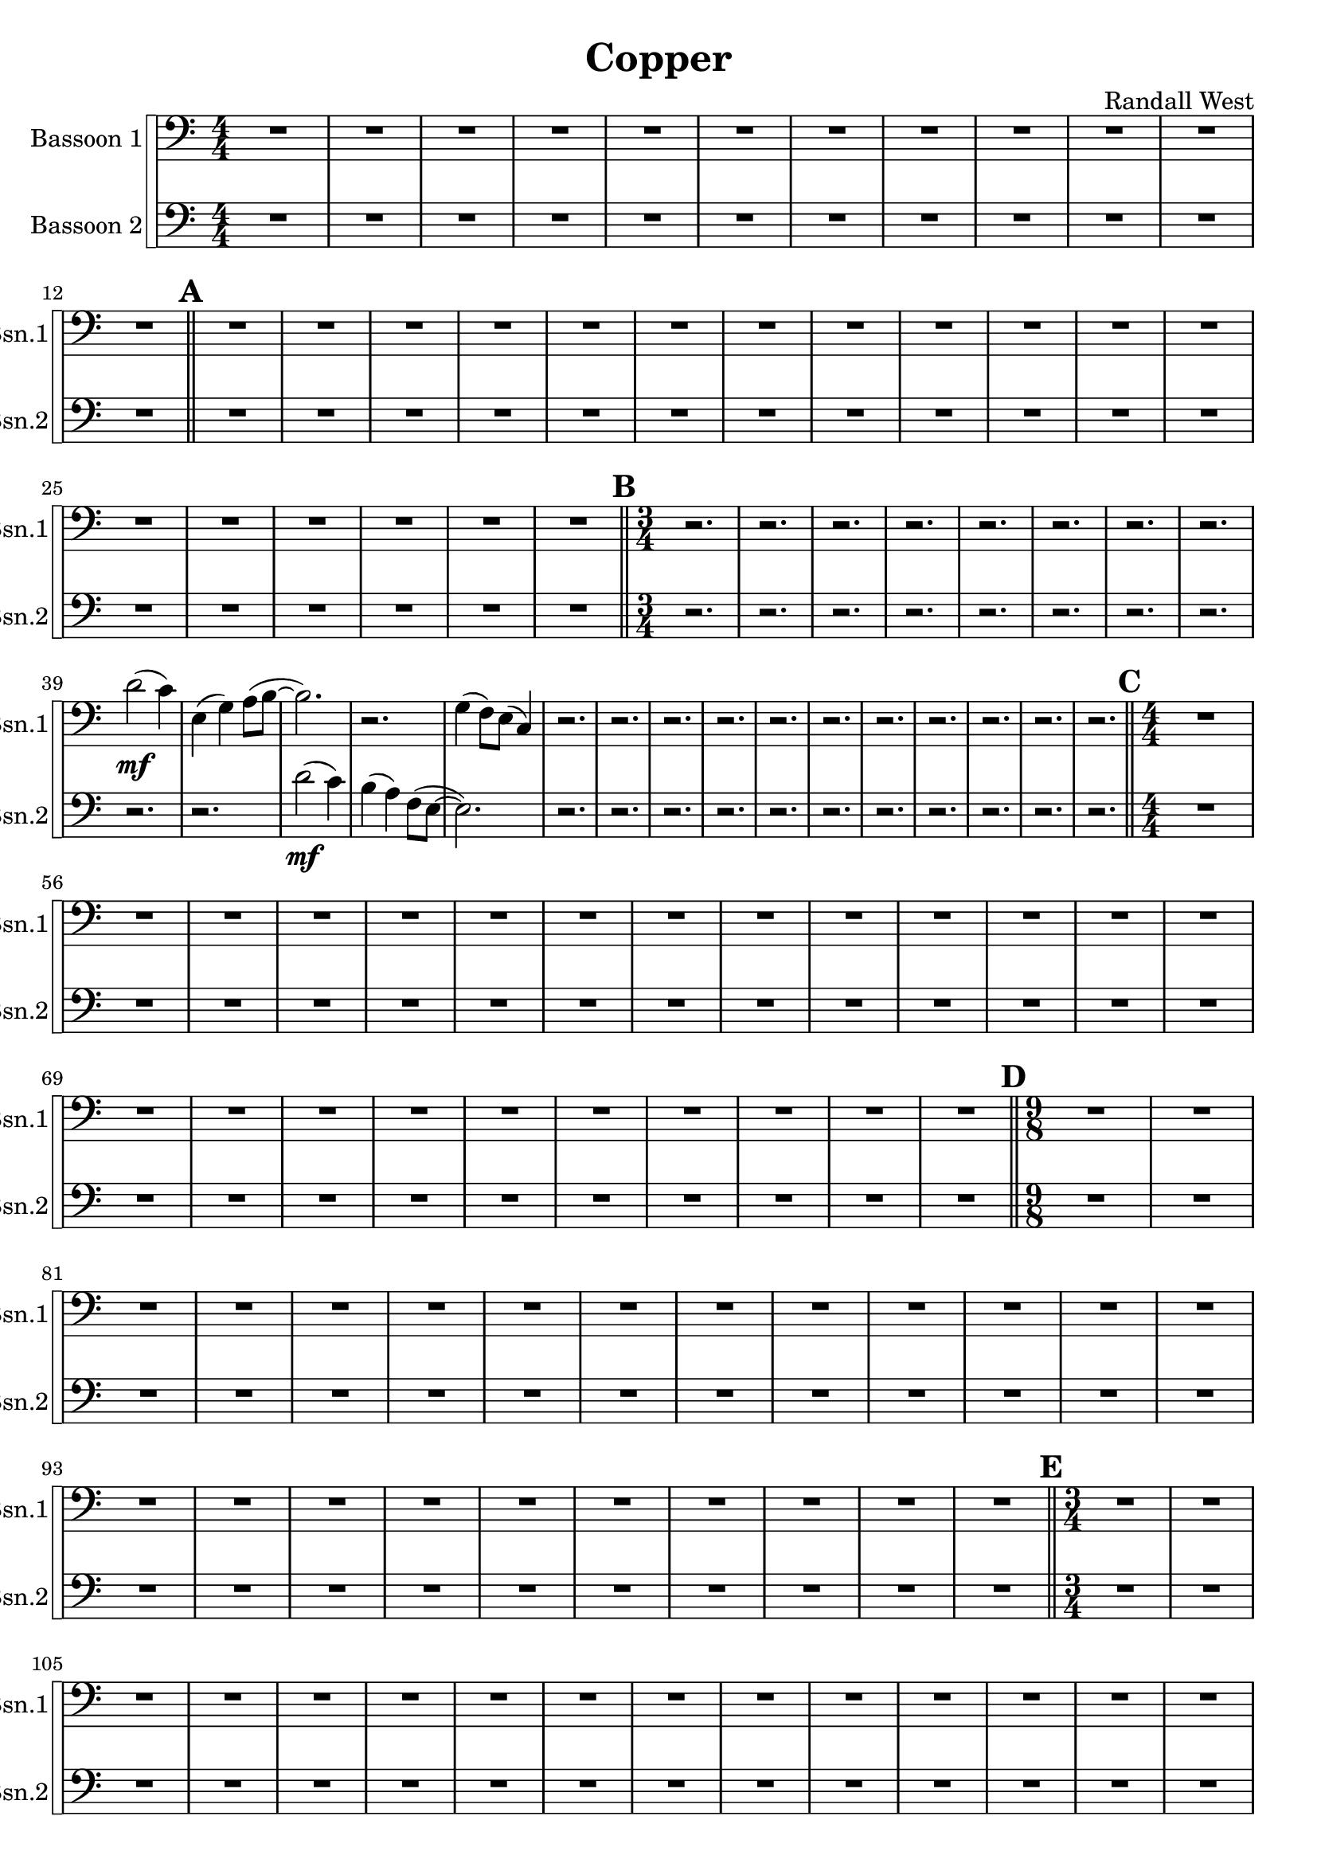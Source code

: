 % 2016-09-19 00:29

\version "2.18.2"
\language "english"

\header {
    composer = \markup { "Randall West" }
    tagline = \markup { [] }
    title = \markup { Copper }
}

\layout {
    \context {
    }
    \context {
    }
}

\paper {}

\score {
    \new Score <<
        \new StaffGroup \with {
            systemStartDelimiter = #'SystemStartSquare
        } <<
            \new Staff {
                \clef "bass"
                \set Staff.instrumentName = \markup { "Bassoon 1" }
                \set Staff.shortInstrumentName = \markup { Bsn.1 }
                {
                    \accidentalStyle modern-cautionary
                    {
                        \accidentalStyle modern-cautionary
                        {
                            \accidentalStyle modern-cautionary
                            {
                                \accidentalStyle modern-cautionary
                                {
                                    \accidentalStyle modern-cautionary
                                    {
                                        \accidentalStyle modern-cautionary
                                        {
                                            \accidentalStyle modern-cautionary
                                            {
                                                \numericTimeSignature
                                                \time 4/4
                                                \accidentalStyle modern-cautionary
                                                R1 * 12
                                            }
                                            {
                                                \bar "||"
                                                \accidentalStyle modern-cautionary
                                                \mark #1
                                                R1 * 18
                                            }
                                        }
                                        {
                                            \numericTimeSignature
                                            \time 3/4
                                            \bar "||"
                                            \accidentalStyle modern-cautionary
                                            \mark #2
                                            r2.
                                            r2.
                                            r2.
                                            r2.
                                            r2.
                                            r2.
                                            r2.
                                            r2.
                                            d'2 \mf (
                                            c'4 )
                                            e4 (
                                            g4 )
                                            a8 [ (
                                            b8 ~ ]
                                            b2. )
                                            r2.
                                            g4 (
                                            f8 ) [
                                            e8 ] (
                                            c4 )
                                            r2.
                                            r2.
                                            r2.
                                            r2.
                                            r2.
                                            r2.
                                            r2.
                                            r2.
                                            r2.
                                            r2.
                                            r2.
                                        }
                                    }
                                    {
                                        \numericTimeSignature
                                        \time 4/4
                                        \bar "||"
                                        \accidentalStyle modern-cautionary
                                        \mark #3
                                        R1 * 24
                                    }
                                }
                                {
                                    \numericTimeSignature
                                    \time 9/8
                                    \bar "||"
                                    \accidentalStyle modern-cautionary
                                    \mark #4
                                    R1 * 27
                                }
                            }
                            {
                                \numericTimeSignature
                                \time 3/4
                                \bar "||"
                                \accidentalStyle modern-cautionary
                                \mark #5
                                R2. * 35
                            }
                        }
                        {
                            \numericTimeSignature
                            \time 4/4
                            \bar "||"
                            \accidentalStyle modern-cautionary
                            \mark #6
                            R1 * 36
                        }
                    }
                    {
                        \numericTimeSignature
                        \time 3/4
                        \bar "||"
                        \accidentalStyle modern-cautionary
                        \mark #7
                        R2. * 48
                    }
                }
            }
            \new Staff {
                \clef "bass"
                \set Staff.instrumentName = \markup { "Bassoon 2" }
                \set Staff.shortInstrumentName = \markup { Bsn.2 }
                {
                    \accidentalStyle modern-cautionary
                    {
                        \accidentalStyle modern-cautionary
                        {
                            \accidentalStyle modern-cautionary
                            {
                                \accidentalStyle modern-cautionary
                                {
                                    \accidentalStyle modern-cautionary
                                    {
                                        \accidentalStyle modern-cautionary
                                        {
                                            \accidentalStyle modern-cautionary
                                            {
                                                \numericTimeSignature
                                                \time 4/4
                                                \accidentalStyle modern-cautionary
                                                R1 * 12
                                            }
                                            {
                                                \bar "||"
                                                \accidentalStyle modern-cautionary
                                                \mark #1
                                                R1 * 18
                                            }
                                        }
                                        {
                                            \numericTimeSignature
                                            \time 3/4
                                            \bar "||"
                                            \accidentalStyle modern-cautionary
                                            \mark #2
                                            r2.
                                            r2.
                                            r2.
                                            r2.
                                            r2.
                                            r2.
                                            r2.
                                            r2.
                                            r2.
                                            r2.
                                            d'2 \mf (
                                            c'4 )
                                            b4 (
                                            a4 )
                                            f8 [ (
                                            e8 ~ ]
                                            e2. )
                                            r2.
                                            r2.
                                            r2.
                                            r2.
                                            r2.
                                            r2.
                                            r2.
                                            r2.
                                            r2.
                                            r2.
                                            r2.
                                        }
                                    }
                                    {
                                        \numericTimeSignature
                                        \time 4/4
                                        \bar "||"
                                        \accidentalStyle modern-cautionary
                                        \mark #3
                                        R1 * 24
                                    }
                                }
                                {
                                    \numericTimeSignature
                                    \time 9/8
                                    \bar "||"
                                    \accidentalStyle modern-cautionary
                                    \mark #4
                                    R1 * 27
                                }
                            }
                            {
                                \numericTimeSignature
                                \time 3/4
                                \bar "||"
                                \accidentalStyle modern-cautionary
                                \mark #5
                                R2. * 35
                            }
                        }
                        {
                            \numericTimeSignature
                            \time 4/4
                            \bar "||"
                            \accidentalStyle modern-cautionary
                            \mark #6
                            R1 * 36
                        }
                    }
                    {
                        \numericTimeSignature
                        \time 3/4
                        \bar "||"
                        \accidentalStyle modern-cautionary
                        \mark #7
                        R2. * 48
                        \bar "|."
                    }
                }
            }
        >>
    >>
}